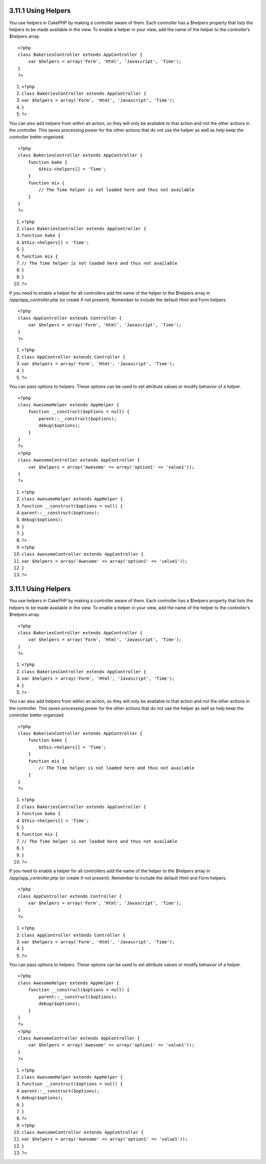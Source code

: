 3.11.1 Using Helpers
--------------------

You use helpers in CakePHP by making a controller aware of them.
Each controller has a $helpers property that lists the helpers to
be made available in the view. To enable a helper in your view, add
the name of the helper to the controller’s $helpers array.

::

    <?php
    class BakeriesController extends AppController {
        var $helpers = array('Form', 'Html', 'Javascript', 'Time');
    }
    ?>


#. ``<?php``
#. ``class BakeriesController extends AppController {``
#. ``var $helpers = array('Form', 'Html', 'Javascript', 'Time');``
#. ``}``
#. ``?>``

You can also add helpers from within an action, so they will only
be available to that action and not the other actions in the
controller. This saves processing power for the other actions that
do not use the helper as well as help keep the controller better
organized.

::

    <?php
    class BakeriesController extends AppController {
        function bake {
            $this->helpers[] = 'Time';
        }
        function mix {
            // The Time helper is not loaded here and thus not available
        }
    }
    ?>


#. ``<?php``
#. ``class BakeriesController extends AppController {``
#. ``function bake {``
#. ``$this->helpers[] = 'Time';``
#. ``}``
#. ``function mix {``
#. ``// The Time helper is not loaded here and thus not available``
#. ``}``
#. ``}``
#. ``?>``

If you need to enable a helper for all controllers add the name of
the helper to the $helpers array in */app/app\_controller.php* (or
create if not present). Remember to include the default Html and
Form helpers.

::

    <?php
    class AppController extends Controller {
        var $helpers = array('Form', 'Html', 'Javascript', 'Time');
    }
    ?>


#. ``<?php``
#. ``class AppController extends Controller {``
#. ``var $helpers = array('Form', 'Html', 'Javascript', 'Time');``
#. ``}``
#. ``?>``

You can pass options to helpers. These options can be used to set
attribute values or modify behavior of a helper.

::

    <?php
    class AwesomeHelper extends AppHelper {
        function __construct($options = null) {
            parent::__construct($options);
            debug($options);
        }
    }
    ?>
    <?php
    class AwesomeController extends AppController {
        var $helpers = array('Awesome' => array('option1' => 'value1'));
    }
    ?>


#. ``<?php``
#. ``class AwesomeHelper extends AppHelper {``
#. ``function __construct($options = null) {``
#. ``parent::__construct($options);``
#. ``debug($options);``
#. ``}``
#. ``}``
#. ``?>``
#. ``<?php``
#. ``class AwesomeController extends AppController {``
#. ``var $helpers = array('Awesome' => array('option1' => 'value1'));``
#. ``}``
#. ``?>``

3.11.1 Using Helpers
--------------------

You use helpers in CakePHP by making a controller aware of them.
Each controller has a $helpers property that lists the helpers to
be made available in the view. To enable a helper in your view, add
the name of the helper to the controller’s $helpers array.

::

    <?php
    class BakeriesController extends AppController {
        var $helpers = array('Form', 'Html', 'Javascript', 'Time');
    }
    ?>


#. ``<?php``
#. ``class BakeriesController extends AppController {``
#. ``var $helpers = array('Form', 'Html', 'Javascript', 'Time');``
#. ``}``
#. ``?>``

You can also add helpers from within an action, so they will only
be available to that action and not the other actions in the
controller. This saves processing power for the other actions that
do not use the helper as well as help keep the controller better
organized.

::

    <?php
    class BakeriesController extends AppController {
        function bake {
            $this->helpers[] = 'Time';
        }
        function mix {
            // The Time helper is not loaded here and thus not available
        }
    }
    ?>


#. ``<?php``
#. ``class BakeriesController extends AppController {``
#. ``function bake {``
#. ``$this->helpers[] = 'Time';``
#. ``}``
#. ``function mix {``
#. ``// The Time helper is not loaded here and thus not available``
#. ``}``
#. ``}``
#. ``?>``

If you need to enable a helper for all controllers add the name of
the helper to the $helpers array in */app/app\_controller.php* (or
create if not present). Remember to include the default Html and
Form helpers.

::

    <?php
    class AppController extends Controller {
        var $helpers = array('Form', 'Html', 'Javascript', 'Time');
    }
    ?>


#. ``<?php``
#. ``class AppController extends Controller {``
#. ``var $helpers = array('Form', 'Html', 'Javascript', 'Time');``
#. ``}``
#. ``?>``

You can pass options to helpers. These options can be used to set
attribute values or modify behavior of a helper.

::

    <?php
    class AwesomeHelper extends AppHelper {
        function __construct($options = null) {
            parent::__construct($options);
            debug($options);
        }
    }
    ?>
    <?php
    class AwesomeController extends AppController {
        var $helpers = array('Awesome' => array('option1' => 'value1'));
    }
    ?>


#. ``<?php``
#. ``class AwesomeHelper extends AppHelper {``
#. ``function __construct($options = null) {``
#. ``parent::__construct($options);``
#. ``debug($options);``
#. ``}``
#. ``}``
#. ``?>``
#. ``<?php``
#. ``class AwesomeController extends AppController {``
#. ``var $helpers = array('Awesome' => array('option1' => 'value1'));``
#. ``}``
#. ``?>``
